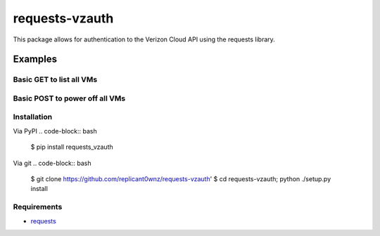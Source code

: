 requests-vzauth
==============
This package allows for authentication to the Verizon Cloud API using the requests library.

Examples
^^^^^^^^

Basic GET to list all VMs
-------------------------
.. code:: python
    import os
    import requests

    from requests_vzauth import vzAuth

    baseurl = 'https://api.cloud.verizon.com'
    secret  = 'YOUR-SECRET'
    access  = 'YOUR-ACCESS'

    request_path = "/api/cloud/vm"
    r = requests.get(baseurl + request_path, auth=vzAuth(secret, access, request_path))

    items = r.json()

    for i in items['items']:
        print i['name'] + ": " + i['status']

Basic POST to power off all VMs
-------------------------------
.. code:: python
    import os
    import requests

    from requests_vzauth import vzAuth

    baseurl = 'https://api.cloud.verizon.com'
    secret  = 'YOUR-SECRET'
    access  = 'YOUR-ACCESS'

    request_path = "/api/cloud/vm"
    r = requests.get(baseurl + request_path, auth=vzAuth(secret, access, request_path))

    items = r.json()

    for i in items['items']:
        power_off = "%s/%s/power-off/" %(request_path, i['id'])
        content_type = 'application/vnd.terremark.ecloud.controller.v1+json'
        print "Powering off %s" % i['name']
        r = requests.post(baseurl + power_off, auth=vzAuth(secret, access, power_off, content_type))

Installation
------------
Via PyPI
.. code-block:: bash
    $ pip install requests_vzauth 

Via git
.. code-block:: bash
    $ git clone https://github.com/replicant0wnz/requests-vzauth' 
    $ cd requests-vzauth; python ./setup.py install

Requirements
------------
- requests_

.. _requests: https://github.com/kennethreitz/requests/
